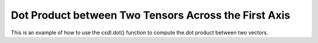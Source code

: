 Dot Product between Two Tensors Across the First Axis
======================================================

This is an example of how to use the csdl.dot() function to compute
the dot product between two vectors.

.. jupyter-execute::
  ../../../../docs/_build/html/examples/ex_dot_tensor_tensor_first.py
  :linenos:
